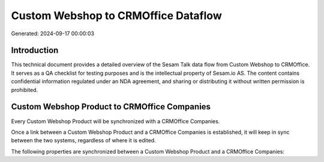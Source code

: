 ====================================
Custom Webshop to CRMOffice Dataflow
====================================

Generated: 2024-09-17 00:00:03

Introduction
------------

This technical document provides a detailed overview of the Sesam Talk data flow from Custom Webshop to CRMOffice. It serves as a QA checklist for testing purposes and is the intellectual property of Sesam.io AS. The content contains confidential information regulated under an NDA agreement, and sharing or distributing it without written permission is prohibited.

Custom Webshop Product to CRMOffice Companies
---------------------------------------------
Every Custom Webshop Product will be synchronized with a CRMOffice Companies.

Once a link between a Custom Webshop Product and a CRMOffice Companies is established, it will keep in sync between the two systems, regardless of where it is edited.

The following properties are synchronized between a Custom Webshop Product and a CRMOffice Companies:

.. list-table::
   :header-rows: 1

   * - Custom Webshop Product Property
     - CRMOffice Companies Property
     - CRMOffice Data Type

